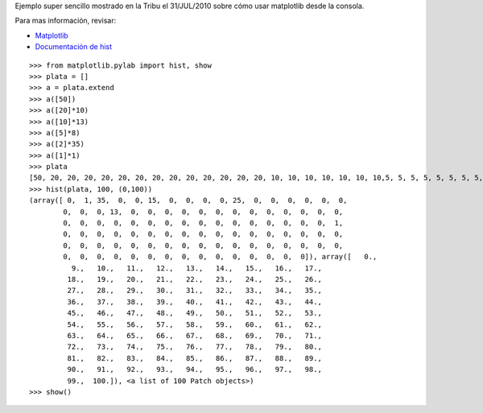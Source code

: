 .. title: Cómo generar un histograma


Ejemplo super sencillo mostrado en la Tribu el 31/JUL/2010 sobre cómo usar matplotlib desde la consola.

Para mas información, revisar:

* Matplotlib_

* `Documentación de hist`_

::

    >>> from matplotlib.pylab import hist, show
    >>> plata = []
    >>> a = plata.extend
    >>> a([50])
    >>> a([20]*10)
    >>> a([10]*13)
    >>> a([5]*8)
    >>> a([2]*35)
    >>> a([1]*1)
    >>> plata
    [50, 20, 20, 20, 20, 20, 20, 20, 20, 20, 20, 20, 20, 20, 10, 10, 10, 10, 10, 10, 10,5, 5, 5, 5, 5, 5, 5, 5, 5, 5, 5, 2, 2, 2, 2, 2, 2, 2, 2, 2, 2, 2, 2, 2, 2, 2, 2, 2,
    >>> hist(plata, 100, (0,100))
    (array([ 0,  1, 35,  0,  0, 15,  0,  0,  0,  0, 25,  0,  0,  0,  0,  0,  0,
            0,  0,  0, 13,  0,  0,  0,  0,  0,  0,  0,  0,  0,  0,  0,  0,  0,
            0,  0,  0,  0,  0,  0,  0,  0,  0,  0,  0,  0,  0,  0,  0,  0,  1,
            0,  0,  0,  0,  0,  0,  0,  0,  0,  0,  0,  0,  0,  0,  0,  0,  0,
            0,  0,  0,  0,  0,  0,  0,  0,  0,  0,  0,  0,  0,  0,  0,  0,  0,
            0,  0,  0,  0,  0,  0,  0,  0,  0,  0,  0,  0,  0,  0,  0]), array([   0.,
              9.,   10.,   11.,   12.,   13.,   14.,   15.,   16.,   17.,
             18.,   19.,   20.,   21.,   22.,   23.,   24.,   25.,   26.,
             27.,   28.,   29.,   30.,   31.,   32.,   33.,   34.,   35.,
             36.,   37.,   38.,   39.,   40.,   41.,   42.,   43.,   44.,
             45.,   46.,   47.,   48.,   49.,   50.,   51.,   52.,   53.,
             54.,   55.,   56.,   57.,   58.,   59.,   60.,   61.,   62.,
             63.,   64.,   65.,   66.,   67.,   68.,   69.,   70.,   71.,
             72.,   73.,   74.,   75.,   76.,   77.,   78.,   79.,   80.,
             81.,   82.,   83.,   84.,   85.,   86.,   87.,   88.,   89.,
             90.,   91.,   92.,   93.,   94.,   95.,   96.,   97.,   98.,
             99.,  100.]), <a list of 100 Patch objects>)
    >>> show()


.. image:: /images/Recetario/Histograma/ej_tribu.jpg

.. ############################################################################

.. _Matplotlib: http://matplotlib.sourceforge.net/

.. _Documentación de hist: http://matplotlib.sourceforge.net/api/pyplot_api.html?highlight=hist#matplotlib.pyplot.hist

